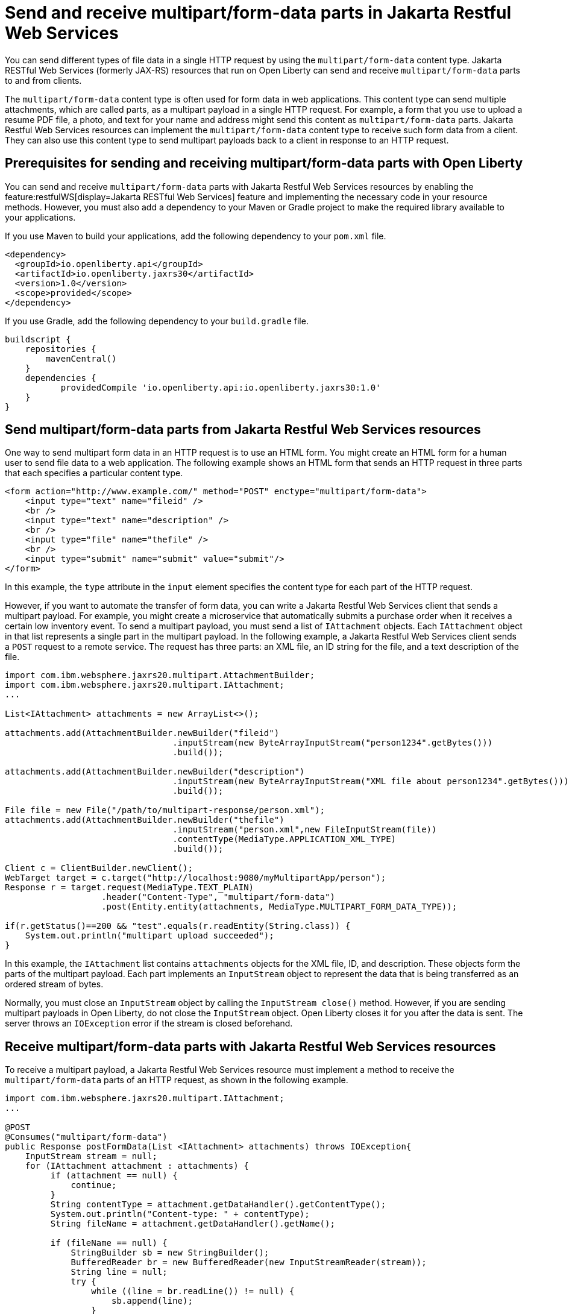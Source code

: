 :page-layout: general-reference
:page-type: general
:page-description: You can configure Jakarta Restful Web Services resources that run on Open Liberty to send and receive multipart/form-data payloads to and from clients.
:page-categories:
:seo-title: Send and receive multipart/form-data parts in Jakarta Restful Web Services
:seo-description: You can configure Jakarta RESTful Web Services (formerly JAX-RS) resources that run on Open Liberty to send and receive multipart/form-data payloads to and from clients.

= Send and receive multipart/form-data parts in Jakarta Restful Web Services

You can send different types of file data in a single HTTP request by using the `multipart/form-data` content type. Jakarta RESTful Web Services (formerly JAX-RS) resources that run on Open Liberty can send and receive `multipart/form-data` parts to and from clients.

The `multipart/form-data` content type is often used for form data in web applications. This content type can send multiple attachments, which are called parts, as a multipart payload in a single HTTP request. For example, a form that you use to upload a resume PDF file, a photo, and text for your name and address might send this content as `multipart/form-data` parts. Jakarta Restful Web Services resources can implement the `multipart/form-data` content type to receive such form data from a client. They can also use this content type to send multipart payloads back to a client in response to an HTTP request.

== Prerequisites for sending and receiving multipart/form-data parts with Open Liberty

You can send and receive `multipart/form-data` parts with Jakarta Restful Web Services resources by enabling the feature:restfulWS[display=Jakarta RESTful Web Services] feature and implementing the necessary code in your resource methods. However, you must also add a dependency to your Maven or Gradle project to make the required library available to your applications.

If you use Maven to build your applications, add the following dependency to your `pom.xml` file.

[source,xml]
----
<dependency>
  <groupId>io.openliberty.api</groupId>
  <artifactId>io.openliberty.jaxrs30</artifactId>
  <version>1.0</version>
  <scope>provided</scope>
</dependency>
----

If you use Gradle, add the following dependency to your `build.gradle` file.

[source,groovy]
----
buildscript {
    repositories {
        mavenCentral()
    }
    dependencies {
           providedCompile 'io.openliberty.api:io.openliberty.jaxrs30:1.0'
    }
}
----

== Send multipart/form-data parts from Jakarta Restful Web Services resources

One way to send multipart form data in an HTTP request is to use an HTML form. You might create an HTML form for a human user to send file data to a web application. The following example shows an HTML form that sends an HTTP request in three parts that each specifies a particular content type.

[source,HTML]
----
<form action="http://www.example.com/" method="POST" enctype="multipart/form-data">
    <input type="text" name="fileid" />
    <br />
    <input type="text" name="description" />
    <br />
    <input type="file" name="thefile" />
    <br />
    <input type="submit" name="submit" value="submit"/>
</form>
----
In this example, the `type` attribute in the `input` element specifies the content type for each part of the HTTP request.

However, if you want to automate the transfer of form data, you can write a Jakarta Restful Web Services client that sends a multipart payload. For example, you might create a microservice that automatically submits a purchase order when it receives a certain low inventory event.
To send a multipart payload, you must send a list of `IAttachment` objects. Each `IAttachment` object in that list represents a single part in the multipart payload. In the following example, a Jakarta Restful Web Services client sends a `POST` request to a remote service. The request has three parts: an XML file, an ID string for the file, and a text description of the file.

[source,java]
----
import com.ibm.websphere.jaxrs20.multipart.AttachmentBuilder;
import com.ibm.websphere.jaxrs20.multipart.IAttachment;
...

List<IAttachment> attachments = new ArrayList<>();

attachments.add(AttachmentBuilder.newBuilder("fileid")
                                 .inputStream(new ByteArrayInputStream("person1234".getBytes()))
                                 .build());

attachments.add(AttachmentBuilder.newBuilder("description")
                                 .inputStream(new ByteArrayInputStream("XML file about person1234".getBytes()))
                                 .build());

File file = new File("/path/to/multipart-response/person.xml");
attachments.add(AttachmentBuilder.newBuilder("thefile")
                                 .inputStream("person.xml",new FileInputStream(file))
                                 .contentType(MediaType.APPLICATION_XML_TYPE)
                                 .build());

Client c = ClientBuilder.newClient();
WebTarget target = c.target("http://localhost:9080/myMultipartApp/person");
Response r = target.request(MediaType.TEXT_PLAIN)
                   .header("Content-Type", "multipart/form-data")
                   .post(Entity.entity(attachments, MediaType.MULTIPART_FORM_DATA_TYPE));

if(r.getStatus()==200 && "test".equals(r.readEntity(String.class)) {
    System.out.println("multipart upload succeeded");
}
----

In this example, the `IAttachment` list contains `attachments` objects for the XML file, ID, and description. These objects form the parts of the multipart payload. Each part implements an `InputStream` object to represent the data that is being transferred as an ordered stream of bytes.

Normally, you must close an `InputStream` object by calling the `InputStream close()` method. However, if you are sending multipart payloads in Open Liberty, do not close the `InputStream` object. Open Liberty closes it for you after the data is sent. The server throws an `IOException` error if the stream is closed beforehand.

== Receive multipart/form-data parts with Jakarta Restful Web Services resources

To receive a multipart payload, a Jakarta Restful Web Services resource must implement a method to receive the `multipart/form-data` parts of an HTTP request, as shown in the following example.

[source,java]
----
import com.ibm.websphere.jaxrs20.multipart.IAttachment;
...

@POST
@Consumes("multipart/form-data")
public Response postFormData(List <IAttachment> attachments) throws IOException{
    InputStream stream = null;
    for (IAttachment attachment : attachments) {
         if (attachment == null) {
             continue;
         }
         String contentType = attachment.getDataHandler().getContentType();
         System.out.println("Content-type: " + contentType);
         String fileName = attachment.getDataHandler().getName();

         if (fileName == null) {
             StringBuilder sb = new StringBuilder();
             BufferedReader br = new BufferedReader(new InputStreamReader(stream));
             String line = null;
             try {
                 while ((line = br.readLine()) != null) {
                     sb.append(line);
                 }
             } catch (IOException e) {
                 e.printStackTrace();
             } finally {
                 if (br != null) {
                     try {
                         br.close();
                     } catch (IOException e) {
                         e.printStackTrace();
                     }
                 }
             }
             System.out.println("Non-file attachment value: " + sb.toString());
         } else {
             File tempFile = new File(fileName);
             System.out.println("File: " + tempFile.getAbsolutePath());
         }
         if (stream != null) {
            stream.close();
         }
    }
    return Response.ok("test").build();
}
----

With this configuration, Open Liberty can pass a `List<IAttachment>` instance to your resource method so that you can process each part of the multipart payload. How you process the list of `IAttachment` depends on the needs of your application. In this example, the `postFormData` method iterates over each part and checks to see whether that part contains a file or not. It then prints the content type and contents of the part to the console output (`System.out`).

When your application receives a multipart payload, Open Liberty does not close the `InputStream` object because the server does not know when the application is done processing it. You must explicitly close the object in your application code. In the previous example, the `stream.close` method closes the `InputStream` object individually for each part of the multipart payload.

== See also
https://tools.ietf.org/html/rfc7578[RFC 5758 Returning Values from Forms: multipart/form-data]
